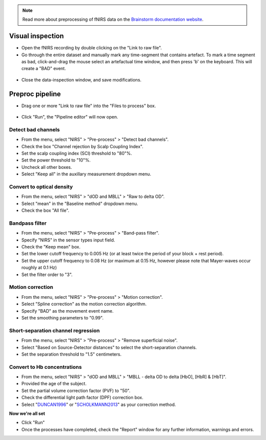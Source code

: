 .. note::
   Read more about preprocessing of fNIRS data on the `Brainstorm documentation website <https://neuroimage.usc.edu/brainstorm/Tutorials/NIRSFingerTapping>`_. 

=================
Visual inspection
=================

- Open the fNIRS recording by double clicking on the "Link to raw file".
- Go through the entire dataset and manually mark any time-segment that contains artefact. To mark a time segment as bad, click-and-drag the mouse select an artefactual time window, and then press 'b' on the keyboard. This will create a "BAD" event.

.. figure:: images/02a_visual-inspection.png
  :width: 80%
  :align: center

- Close the data-inspection window, and save modifications.

================
Preproc pipeline
================

- Drag one or more "Link to raw file" into the "Files to process" box.

.. figure:: images/02b_files-to-process.png
  :width: 80%
  :align: center

- Click "Run", the "Pipeline editor" will now open.

Detect bad channels
-------------------

- From the menu, select "NIRS" > "Pre-process" > "Detect bad channels".
- Check the box "Channel rejection by Scalp Coupling Index".
- Set the scalp coupling index (SCI) threshold to "80"%.
- Set the power threshold to "10"%.
- Uncheck all other boxes.
- Select "Keep all" in the auxillary measurement dropdown menu.

Convert to optical density
--------------------------

- From the menu, select "NIRS" > "dOD and MBLL" > "Raw to delta OD".
- Select "mean" in the "Baseline method" dropdown menu.
- Check the box "All file".

Bandpass filter
---------------

- From the menu, select "NIRS" > "Pre-process" > "Band-pass filter".
- Specify "NIRS" in the sensor types input field.
- Check the "Keep mean" box.
- Set the lower cutoff frequency to 0.005 Hz (or at least twice the period of your block + rest period).
- Set the upper cutoff frequency to 0.08 Hz (or maximum at 0.15 Hz, however please note that Mayer-waves occur roughly at 0.1 Hz)
- Set the filter order to "3".

Motion correction
-----------------

- From the menu, select "NIRS" > "Pre-process" > "Motion correction".
- Select "Spline correction" as the motion correction algorithm.
- Specify "BAD" as the movement event name.
- Set the smoothing parameters to "0.99".

Short-separation channel regression
-----------------------------------

- From the menu, select "NIRS" > "Pre-process" > "Remove superficial noise".
- Select "Based on Source-Detector distances" to select the short-separation channels.
- Set the separation threshold to "1.5" centimeters.

Convert to Hb concentrations
----------------------------

- From the menu, select "NIRS" > "dOD and MBLL" > "MBLL - delta OD to delta [HbO], [HbR] & [HbT]".
- Provided the age of the subject.
- Set the partial volume correction factor (PVF) to "50".
- Check the differential light path factor (DPF) correction box.
- Select "`DUNCAN1996 <https://pubmed.ncbi.nlm.nih.gov/8726247/>`_" or "`SCHOLKMANN2013 <https://pubmed.ncbi.nlm.nih.gov/24121731/>`_" as your correction method.

**Now we're all set**

- Click "Run"
- Once the processes have completed, check the "Report" window for any further information, warnings and errors.